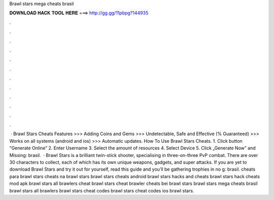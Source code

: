 Brawl stars mega cheats brasil

𝐃𝐎𝐖𝐍𝐋𝐎𝐀𝐃 𝐇𝐀𝐂𝐊 𝐓𝐎𝐎𝐋 𝐇𝐄𝐑𝐄 ===> http://gg.gg/11pbpg?144935

.

.

.

.

.

.

.

.

.

.

.

.

 · Brawl Stars Cheats Features >>> Adding Coins and Gems >>> Undetectable, Safe and Effective (% Guaranteed) >>> Works on all systems (android and ios) >>> Automatic updates. How To Use Brawl Stars Cheats. 1. Click button “Generate Online” 2. Enter Username 3. Select the amount of resources 4. Select Device 5. Click „Generate Now” and Missing: brasil.  · Brawl Stars is a brilliant twin-stick shooter, specialising in three-on-three PvP combat. There are over 30 characters to collect, each of which has its own unique weapons, gadgets, and super attacks. If you are yet to download Brawl Stars and try it out for yourself, read this guide and you’ll be gathering trophies in no g: brasil. cheats para brawl stars cheats na brawl stars brawl stars cheats android brawl stars hacks and cheats brawl stars hack cheats mod apk brawl stars all brawlers cheat brawl stars cheat brawler cheats bei brawl stars brawl stars mega cheats brasil brawl stars all brawlers brawl stars cheat codes brawl stars cheat codes ios brawl stars.